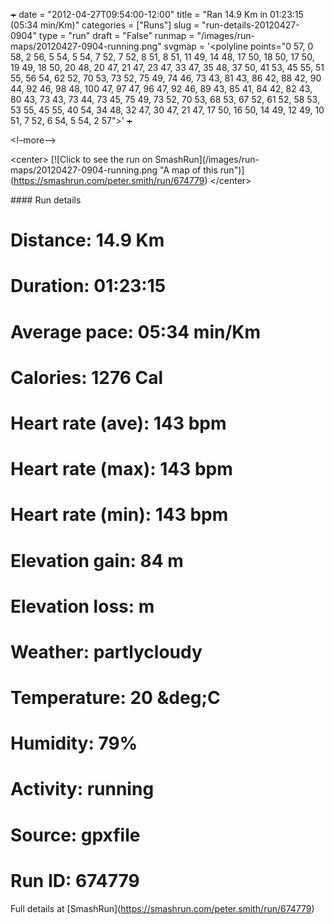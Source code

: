 +++
date = "2012-04-27T09:54:00-12:00"
title = "Ran 14.9 Km in 01:23:15 (05:34 min/Km)"
categories = ["Runs"]
slug = "run-details-20120427-0904"
type = "run"
draft = "False"
runmap = "/images/run-maps/20120427-0904-running.png"
svgmap = '<polyline points="0 57, 0 58, 2 56, 5 54, 5 54, 7 52, 7 52, 8 51, 8 51, 11 49, 14 48, 17 50, 18 50, 17 50, 19 49, 18 50, 20 48, 20 47, 21 47, 23 47, 33 47, 35 48, 37 50, 41 53, 45 55, 51 55, 56 54, 62 52, 70 53, 73 52, 75 49, 74 46, 73 43, 81 43, 86 42, 88 42, 90 44, 92 46, 98 48, 100 47, 97 47, 96 47, 92 46, 89 43, 85 41, 84 42, 82 43, 80 43, 73 43, 73 44, 73 45, 75 49, 73 52, 70 53, 68 53, 67 52, 61 52, 58 53, 53 55, 45 55, 40 54, 34 48, 32 47, 30 47, 21 47, 17 50, 16 50, 14 49, 12 49, 10 51, 7 52, 6 54, 5 54, 2 57">'
+++



<!--more-->

<center>
[![Click to see the run on SmashRun](/images/run-maps/20120427-0904-running.png "A map of this run")](https://smashrun.com/peter.smith/run/674779)
</center>

#### Run details

* Distance: 14.9 Km
* Duration: 01:23:15
* Average pace: 05:34 min/Km
* Calories: 1276 Cal
* Heart rate (ave): 143 bpm
* Heart rate (max): 143 bpm
* Heart rate (min): 143 bpm
* Elevation gain: 84 m
* Elevation loss:  m
* Weather: partlycloudy
* Temperature: 20 &deg;C
* Humidity: 79%
* Activity: running
* Source: gpxfile
* Run ID: 674779

Full details at [SmashRun](https://smashrun.com/peter.smith/run/674779)